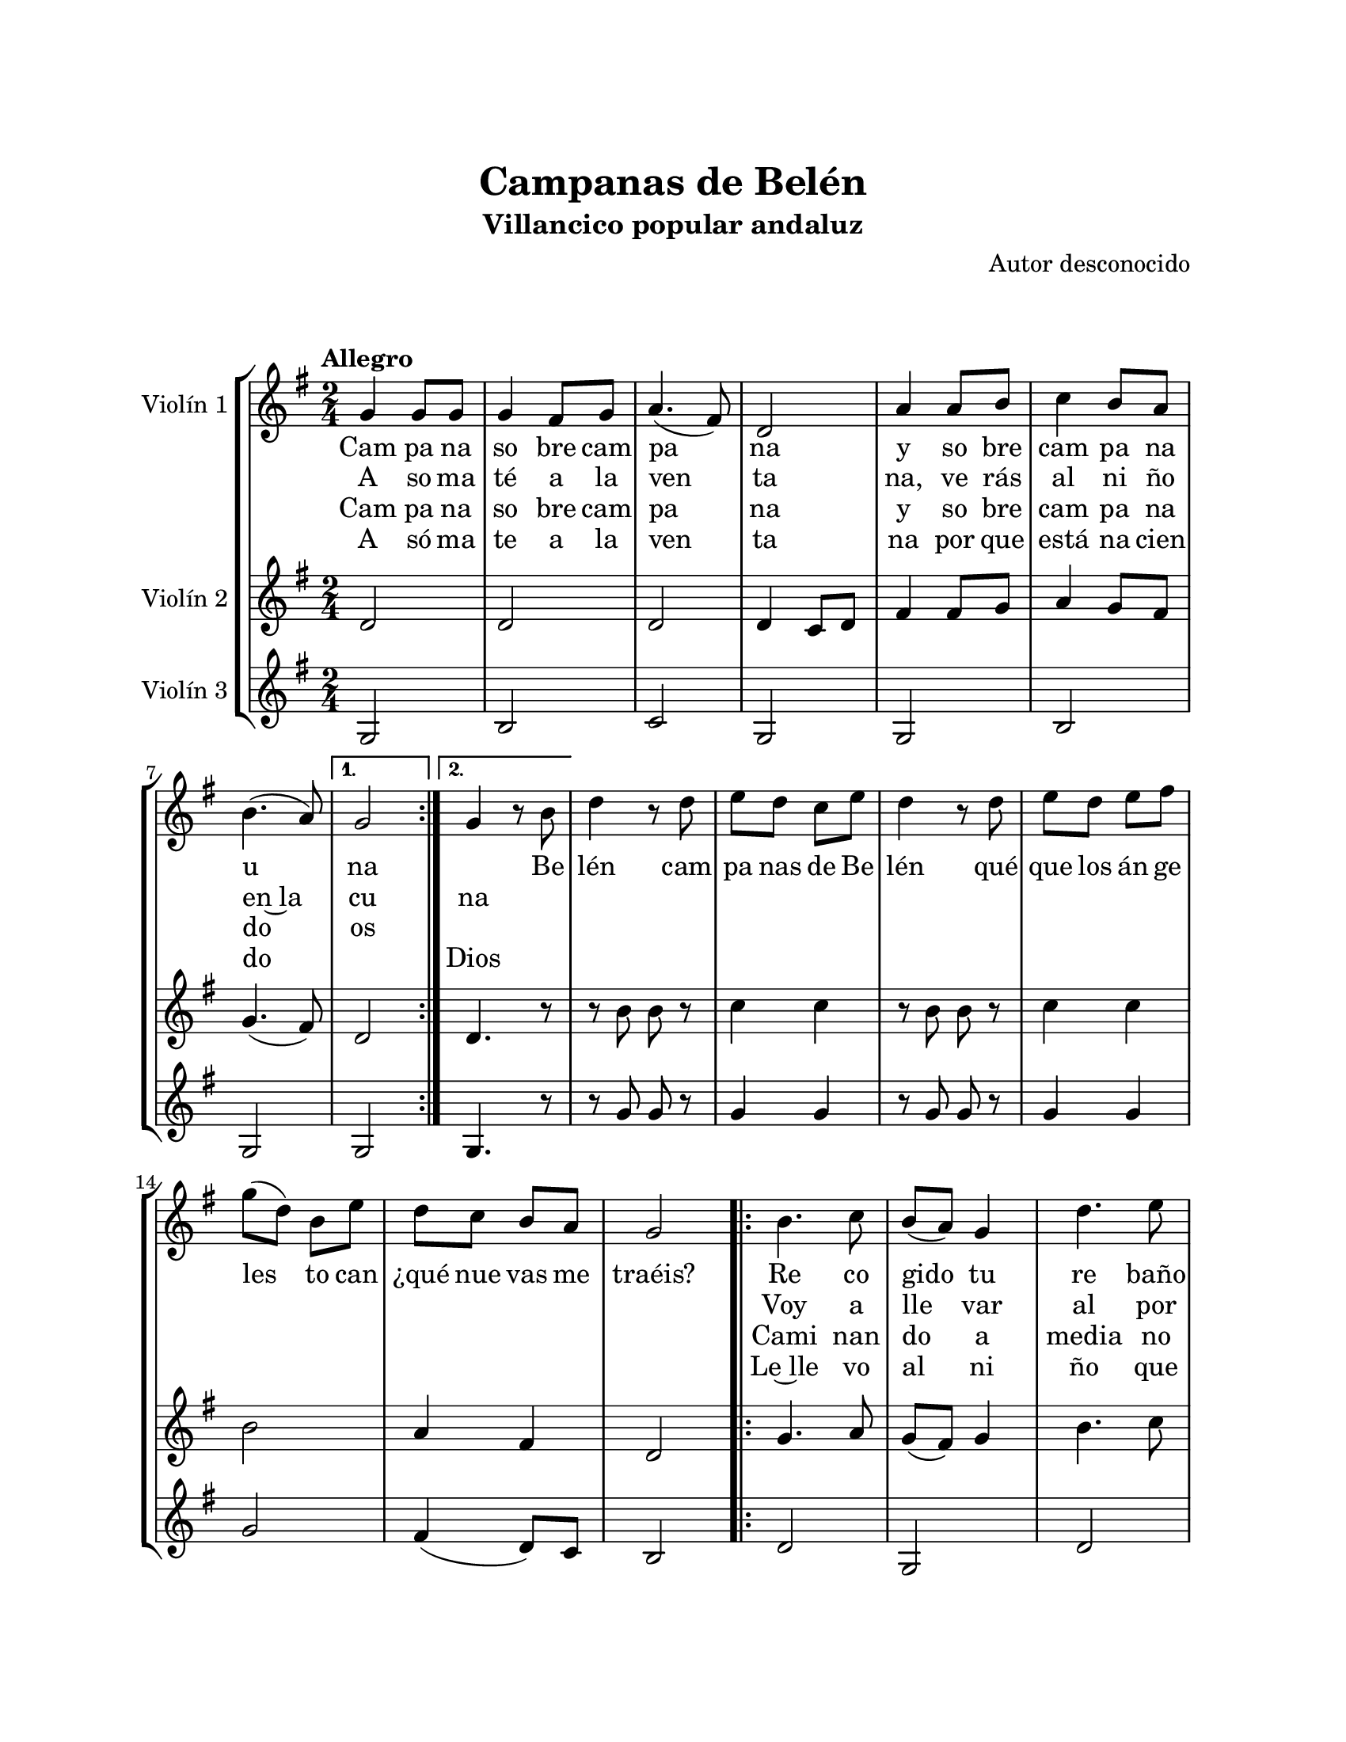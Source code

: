 \version "2.22.1"
\header {
	title = "Campanas de Belén"
	subtitle = "Villancico popular andaluz"
	composer = "Autor desconocido"
	tagline = ##f
}

\paper {
	#(set-paper-size "letter")
	top-margin = 25
	left-margin = 25
	right-margin = 25
	bottom-margin = 25
	print-page-number = false
}

\markup \vspace #2 %

global= {
	\time 2/4
	\tempo "Allegro"
	\key g \major
}

violinUno = \new Voice \relative c'' {
	\repeat segno 2 {
		\repeat volta 2 {
			g4 g8 g | g4 fis8 g | a4.( fis8) | d2 | 
			a'4 a8 b | c4 b8 a | b4.( a8) | 
		} 
		\alternative {
			{ g2 | }
			{ g4 r8 b8 | }
		} 
		d4 r8 d8 | e d c e | d4 r8 d8 | e d e fis | 
		g( d) b e | d c b a | g2 |
		\repeat volta 2 {
			b4. c8 | b( a) g4 | d'4. e8 | d( c) b4 | 
			d4.( d8) | cis4.( a8) | d4. c8 | 
		} 
		\alternative {
			{ b8( a) g4 | }
			{ b8( a) g8 b | }
		}
		d4 r8 d8 | e d c e | d4 r8 d8 | e d e fis | 
		g( d) b e | d c b a | g2 |
		\volta 2 \fine
	}
}

violinDos = \new Voice \relative c'' {
	\repeat segno 2 {
		\repeat volta 2 {
			d,2 | d2 | d2 | d4 c8 d |
			fis4 fis8 g | a4 g8 fis | g4.( fis8) |
		} 
		\alternative {
			{ d2 | }
			{ d4. r8 | }
		}
		r8 b'8 b r8 | c4 c | r8 b8 b r8 | c4 c |
		b2 | a4 fis | d2 | 
		\repeat volta 2 {
			g4. a8 | g( fis) g4 | b4. c8 | b( a) g4 |
			b4.( b8) | a4.( g8) | fis4.( fis8) |
		} 
		\alternative {
			{ d2 | }
			{ d4. r8 | }
		}
		r8 b'8 b r8 | c4 c | r8 b8 b r8 | c4 c |
		b2 | a4 fis | d2 |
		\volta 2 \fine
	}
}

violinTres = \new Voice \relative c'' {
	\repeat segno 2 {
		\repeat volta 2 {
			g,2 | b2 | c2 | g2 |
			g2 | b2 | g2 |
		} 
		\alternative {
			{ g2 | }
			{ g4. r8 | }
		}
		r8 g'8 g8 r8 | g4 g | r8 g8 g8 r8 | g4 g |
		g2 | fis4( d8) c8 | b2 |
		\repeat volta 2 {
			d2 | g, | d' | g, |
			d' | e | a, |
		} 
		\alternative {
			{ g2 | }
			{ g4. r8 | }
		}
		r8 g'8 g8 r8 | g4 g | r8 g8 g8 r8 | g4 g |
		d2 | d4 d | g,2 |
		\volta 2 \fine 
	}
}

\score {
	\new StaffGroup <<
		\new Staff \with { instrumentName = "Violín 1" }
			<< \global \violinUno >>
			\addlyrics { 
				Cam pa na | so bre cam | pa | na |
				y so bre cam pa na u na | 
				%%
				\skip 1 Be |
				%%
				lén cam | pa nas de Be | lén qué | que |
				los án ge | les to can | ¿qué nue vas me | traéis?
				Re co | gido tu | re baño | ¿A dón |
				de | vas, | pas tor | ci to? |
				%%
				\skip 1
				%%
				Be _ | lén cam | pa nas de Be | lén qué | 
				que | los án ge | les to can | ¿qué nue vas me | traéis?
			}
			\addlyrics { %% partes de repetición
				A so ma | té a la | ven | ta | 
				na, ve rás | al ni ño | en~la | cu |
				na |
				\repeat unfold 21 {\skip 1}
				Voy a | lle var | al por | tal re | 
				quesón, | mante | ca y | \skip 1 \skip 1 | 
				vino
			}
			\addlyrics {
				Cam pa na | so bre cam | pa | na |
				y so bre | cam pa na | do os |
				\repeat unfold 22 {\skip 1}
				Cami nan do a media no che ¿Dón de ca mi nas, pas tor?
			}
			\addlyrics { %% partes de repetición
				A só ma | te a la | ven | ta | 
				na por que | está na cien | do \skip 1 | Dios |
				\repeat unfold 21 {\skip 1}
				Le~lle vo | al ni | ño que | na ce | 
				como | Dios | mi co | \skip 1 \skip 1 | razón
			}
		\new Staff \with { instrumentName = "Violín 2" }
			<< \global \violinDos >>
		\new Staff \with { instrumentName = "Violín 3" }
			<< \global \violinTres >>
	>>
\layout { }
%%\midi { }
}

\markup {
	\fill-line {
		\hspace #1
		\column {
			\hspace #1
			\line \smallCaps \bold { Campanas de Belén }
			\line { Campana sobre campana }
			\line { Y sobre campana una }
			\line { Asómate a la ventana }
			\line { Verás el niño en la cuna }
			\hspace #1
			\line \italic { Belén, campanas de Belén }
			\line \italic { Que los ángeles tocan }
			\line \italic { ¿Qué nuevas me traéis? }
			\hspace #1
			\line { Recogido tu rebaño }
			\line { ¿A dónde vas, pastorcito? }
			\line { Voy a llevar al portal }
			\line { Requesón, manteca y vino }
			\hspace #1
			\line \italic { Belén, campanas de Belén [...] }
			\hspace #1
			\line { Campana sobre campana }
			\line { Y sobre campana dos }			
		}
		\hspace #2
		\column {
			\hspace #1
			\line { Asómate a la ventana }
			\line { Porque está naciendo Dios }
			\hspace #1
			\line \italic { Belén, campanas de Belén [...] }
			\hspace #1
			\line { Caminando a medianoche }
			\line { ¿Dónde caminas, pastor? }
			\line { Le llevo al niño que nace }
			\line { Como Dios mi corazón }
			\hspace #1
			\line \italic { Belén, campanas de Belén [...] }
			\hspace #1
			\line { Campana sobre campana }
			\line { Y sobre campana una }
			\line { Asómate a la ventana }
			\line { Verás el niño en la cuna }
			\hspace #1
			\line \italic { Belén, campanas de Belén [...] }
		}
		\hspace #1
	}
}